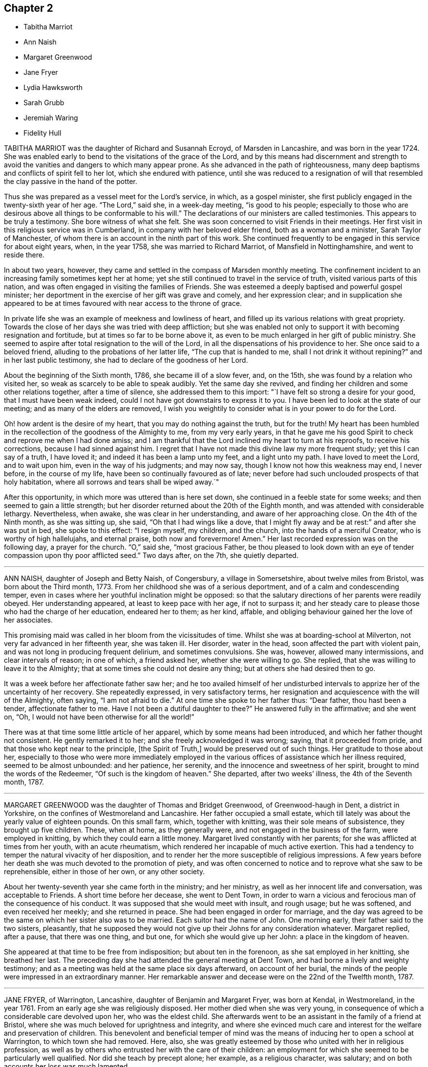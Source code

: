 == Chapter 2

[.chapter-synopsis]
* Tabitha Marriot
* Ann Naish
* Margaret Greenwood
* Jane Fryer
* Lydia Hawksworth
* Sarah Grubb
* Jeremiah Waring
* Fidelity Hull

TABITHA MARRIOT was the daughter of Richard and Susannah Ecroyd,
of Marsden in Lancashire, and was born in the year 1724.
She was enabled early to bend to the visitations of the grace of the Lord,
and by this means had discernment and strength to avoid
the vanities and dangers to which many appear prone.
As she advanced in the path of righteousness,
many deep baptisms and conflicts of spirit fell to her lot,
which she endured with patience,
until she was reduced to a resignation of will that resembled
the clay passive in the hand of the potter.

Thus she was prepared as a vessel meet for the Lord`'s service, in which,
as a gospel minister, she first publicly engaged in the twenty-sixth year of her age.
"`The Lord,`" said she, in a week-day meeting, "`is good to his people;
especially to those who are desirous above all things to be conformable to his will.`"
The declarations of our ministers are called testimonies.
This appears to be truly a testimony.
She bore witness of what she felt.
She was soon concerned to visit Friends in their meetings.
Her first visit in this religious service was in Cumberland,
in company with her beloved elder friend, both as a woman and a minister,
Sarah Taylor of Manchester, of whom there is an account in the ninth part of this work.
She continued frequently to be engaged in this service for about eight years, when,
in the year 1758, she was married to Richard Marriot, of Mansfield in Nottinghamshire,
and went to reside there.

In about two years, however,
they came and settled in the compass of Marsden monthly meeting.
The confinement incident to an increasing family sometimes kept her at home;
yet she still continued to travel in the service of truth,
visited various parts of this nation,
and was often engaged in visiting the families of Friends.
She was esteemed a deeply baptised and powerful gospel minister;
her deportment in the exercise of her gift was grave and comely,
and her expression clear;
and in supplication she appeared to be at times favoured
with near access to the throne of grace.

In private life she was an example of meekness and lowliness of heart,
and filled up its various relations with great propriety.
Towards the close of her days she was tried with deep affliction;
but she was enabled not only to support it with becoming resignation and fortitude,
but at times so far to be borne above it,
as even to be much enlarged in her gift of public ministry.
She seemed to aspire after total resignation to the will of the Lord,
in all the dispensations of his providence to her.
She once said to a beloved friend, alluding to the probations of her latter life,
"`The cup that is handed to me, shall I not drink it without repining?`"
and in her last public testimony, she had to declare of the goodness of her Lord.

About the beginning of the Sixth month, 1786, she became ill of a slow fever, and,
on the 15th, she was found by a relation who visited her,
so weak as scarcely to be able to speak audibly.
Yet the same day she revived, and finding her children and some other relations together,
after a time of silence, she addressed them to this import:
"`I have felt so strong a desire for your good, that I must have been weak indeed,
could I not have got downstairs to express it to you.
I have been led to look at the state of our meeting;
and as many of the elders are removed,
I wish you weightily to consider what is in your power to do for the Lord.

Oh! how ardent is the desire of my heart, that you may do nothing against the truth,
but for the truth!
My heart has been humbled in the recollection of the goodness of the Almighty to me,
from my very early years,
in that he gave me his good Spirit to check and reprove me when I had done amiss;
and I am thankful that the Lord inclined my heart to turn at his reproofs,
to receive his corrections, because I had sinned against him.
I regret that I have not made this divine law my more frequent study;
yet this I can say of a truth, I have loved it;
and indeed it has been a lamp unto my feet, and a light unto my path.
I have loved to meet the Lord, and to wait upon him, even in the way of his judgments;
and may now say, though I know not how this weakness may end, I never before,
in the course of my life, have been so continually favoured as of late;
never before had such unclouded prospects of that holy habitation,
where all sorrows and tears shall be wiped away.`"

After this opportunity, in which more was uttered than is here set down,
she continued in a feeble state for some weeks;
and then seemed to gain a little strength;
but her disorder returned about the 20th of the Eighth month,
and was attended with considerable lethargy.
Nevertheless, when awake, she was clear in her understanding,
and aware of her approaching close.
On the 4th of the Ninth month, as she was sitting up, she said,
"`Oh that I had wings like a dove,
that I might fly away and be at rest:`" and after she was put in bed,
she spoke to this effect: "`I resign myself, my children, and the church,
into the hands of a merciful Creator, who is worthy of high hallelujahs,
and eternal praise, both now and forevermore!
Amen.`"
Her last recorded expression was on the following day, a prayer for the church.
"`O,`" said she, "`most gracious Father,
be thou pleased to look down with an eye of tender
compassion upon thy poor afflicted seed.`"
Two days after, on the 7th, she quietly departed.

[.asterism]
'''

ANN NAISH, daughter of Joseph and Betty Naish, of Congersbury,
a village in Somersetshire, about twelve miles from Bristol,
was born about the Third month, 1773.
From her childhood she was of a serious deportment,
and of a calm and condescending temper,
even in cases where her youthful inclination might be opposed:
so that the salutary directions of her parents were readily obeyed.
Her understanding appeared, at least to keep pace with her age, if not to surpass it;
and her steady care to please those who had the charge of her education,
endeared her to them; as her kind, affable,
and obliging behaviour gained her the love of her associates.

This promising maid was called in her bloom from the vicissitudes of time.
Whilst she was at boarding-school at Milverton,
not very far advanced in her fifteenth year, she was taken ill.
Her disorder, water in the head, soon affected the part with violent pain,
and was not long in producing frequent delirium, and sometimes convulsions.
She was, however, allowed many intermissions, and clear intervals of reason;
in one of which, a friend asked her, whether she were willing to go.
She replied, that she was willing to leave it to the Almighty;
that at some times she could not desire any thing;
but at others she had desired then to go.

It was a week before her affectionate father saw her;
and he too availed himself of her undisturbed intervals
to apprize her of the uncertainty of her recovery.
She repeatedly expressed, in very satisfactory terms,
her resignation and acquiescence with the will of the Almighty, often saying,
"`I am not afraid to die.`"
At one time she spoke to her father thus: "`Dear father, thou hast been a tender,
affectionate father to me.
Have I not been a dutiful daughter to thee?`"
He answered fully in the affirmative; and she went on, "`Oh,
I would not have been otherwise for all the world!`"

There was at that time some little article of her apparel,
which by some means had been introduced, and which her father thought not consistent.
He gently remarked it to her; and she freely acknowledged it was wrong; saying,
that it proceeded from pride, and that those who kept near to the principle,
+++[+++the Spirit of Truth,]
would be preserved out of such things.
Her gratitude to those about her,
especially to those who were more immediately employed in
the various offices of assistance which her illness required,
seemed to be almost unbounded: and her patience, her serenity,
and the innocence and sweetness of her spirit, brought to mind the words of the Redeemer,
"`Of such is the kingdom of heaven.`"
She departed, after two weeks`' illness, the 4th of the Seventh month, 1787.

[.asterism]
'''

MARGARET GREENWOOD was the daughter of Thomas and Bridget Greenwood,
of Greenwood-haugh in Dent, a district in Yorkshire,
on the confines of Westmoreland and Lancashire.
Her father occupied a small estate,
which till lately was about the yearly value of eighteen pounds.
On this small farm, which, together with knitting, was their sole means of subsistence,
they brought up five children.
These, when at home, as they generally were, and not engaged in the business of the farm,
were employed in knitting, by which they could earn a little money.
Margaret lived constantly with her parents;
for she was afflicted at times from her youth, with an acute rheumatism,
which rendered her incapable of much active exertion.
This had a tendency to temper the natural vivacity of her disposition,
and to render her the more susceptible of religious impressions.
A few years before her death she was much devoted to the promotion of piety,
and was often concerned to notice and to reprove what she saw to be reprehensible,
either in those of her own, or any other society.

About her twenty-seventh year she came forth in the ministry; and her ministry,
as well as her innocent life and conversation, was acceptable to Friends.
A short time before her decease, she went to Dent Town,
in order to warn a vicious and ferocious man of the consequence of his conduct.
It was supposed that she would meet with insult, and rough usage; but he was softened,
and even received her meekly; and she returned in peace.
She had been engaged in order for marriage,
and the day was agreed to be the same on which her sister also was to be married.
Each suitor had the name of John.
One morning early, their father said to the two sisters, pleasantly,
that he supposed they would not give up their Johns for any consideration whatever.
Margaret replied, after a pause, that there was one thing, and but one,
for which she would give up her John: a place in the kingdom of heaven.

She appeared at that time to be free from indisposition; but about ten in the forenoon,
as she sat employed in her knitting, she breathed her last.
The preceding day she had attended the general meeting at Dent Town,
and had borne a lively and weighty testimony;
and as a meeting was held at the same place six days afterward, on account of her burial,
the minds of the people were impressed in an extraordinary manner.
Her remarkable answer and decease were on the 22nd of the Twelfth month, 1787.

[.asterism]
'''

JANE FRYER, of Warrington, Lancashire, daughter of Benjamin and Margaret Fryer,
was born at Kendal, in Westmoreland, in the year 1761.
From an early age she was religiously disposed.
Her mother died when she was very young,
in consequence of which a considerable care devolved upon her, who was the eldest child.
She afterwards went to be an assistant in the family of a friend at Bristol,
where she was much beloved for uprightness and integrity,
and where she evinced much care and interest for the welfare and preservation of children.
This benevolent and beneficial temper of mind was
the means of inducing her to open a school at Warrington,
to which town she had removed.
Here, also,
she was greatly esteemed by those who united with her in religious profession,
as well as by others who entrusted her with the care of their children:
an employment for which she seemed to be particularly well qualified.
Nor did she teach by precept alone; her example, as a religious character, was salutary;
and on both accounts her loss was much lamented.

Her great concern for the welfare of youth remained
with her in her declining state of bodily health.
She said, "`If my being afflicted might but furnish instruction to our young women,
I should be glad.
I have been very desirous their minds might be weaned
and brought from the exteriors that are about them.
Oh, what vanity they will feel them when such a time as this comes.
My mind has been exercised on their account as I have sat in our meetings.
I have longed that they might experience the work of real religion;
but things have felt so low,
that something of an alarming nature must come to rouse them;
and that language hath been sounded in mine ear, '`Cry aloud, and spare not;
lift up thy voice like a trumpet;`' but, alas! who is sufficient for these things?
I was but a child.`"

At another time she signified that, being favoured with great calmness,
and her mind covered with universal good will,
she was induced to wonder at so general attachment
in her fellow-mortals to sublunary things.
Once, when two friends were with her, she said, "`Oh,
may I have patience to wait the Lord`'s time,
without offending him in being over-anxious.
Let us unite together in desiring I may be preserved
in perfect resignation to his holy will.`"
After a short pause of silence, she was engaged in prayer, thus: "`O, dearest Lord,
Almighty Saviour, if thou wilt, condescend to favour thy poor, unworthy,
afflicted child with the lifting up of the light
of thy countenance --who am deeply tried.
But thou knowest best, O Father, what is best for us,
and necessary that we should pass through, in order to fit us for thy glorious kingdom;
where nothing that is impure or unholy can ever enter.

Therefore, I beseech thee, dearest Lord, let not thine hand spare, nor thine eye pity,
till thou hast made me perfect.
Then I hope to be dissolved, poor dust and ashes, and clothed with angel`'s raiment.
O, permit me to join them in praises and thanksgiving.
My will, thou knowest, has been subservient to thine; and I have endeavoured,
according to my small ability, even from a child, not to offend thee, O my God.
Therefore,
I beg of thee to permit the guardian angel of thy presence
to conduct my poor soul to its everlasting rest:
believing, if I offend thee not, there is one prepared for me,
where I may forever ascribe praises to thy holy name.`"

A little after, she desired her friends to pray for her,
telling them it was a trying season, and that she was sometimes ready to say,
"`Why am I thus prolonged?`"
adding, "`Thou, O Lord, knowest for what end, and thy time is ever best.
Oh, that I may be favoured with thy divine presence!
That will make up all.`"
At another time she said, "`My mind enjoys great quietness.
Oh, the kindness and condescension of the Almighty to me!`"
She said also to the friends mentioned above, "`I love you,
and desire that our spirits may unite together in
worshipping Him who can kill and make alive.
I have had today sweetly to feel,
like a foretaste of that peace which I humbly hope to partake of soon,
without interruption.`"

One of her visitors remarking,
that she believed all doubting would be done away before the final removal of Jane,
the latter replied,
"`I have thought so today;`" and then she broke forth in praising her Redeemer.
She also expressed her desire of a release, in the words of the Psalmist: '`Oh,
that I had wings like a dove!
Then could I fly away, and be at rest`'. I lie lingering,`" she added,
"`just on the brink of eternity.
What an awful situation!
But as the clay to the potter, who dares say, What dost thou?
When a child, I loved retirement --and such awfulness attended my mind,
though I had no language to utter, nor knew what it meant;
yet I durst not disobey these tender sensations;
and I believe the Almighty owned these seasons,
and opened my understanding in early years.
I have been desirous not willfully to offend him; and have had many hidden exercises,
remembering it was said, "`In the world ye shall have trouble; but in me peace:`"^
footnote:[This, thus placed, is commonly supposed to be a text of Scripture;
but it is not one.
The nearest to it, is the last verse of the 16th chapter of John,
"`These things have I spoken unto you, that in me ye might have peace.
In the world ye shall have tribulation; but, be of good cheer,
I have overcome the world.`"]
which brought great sweetness over my mind.
Blessed forever be his name!`"
Soon after, as she was lying in great composure and serenity of mind,
she left the toils of mortality, in the twenty-seventh year of her age.
Her decease was on the 22nd of the Eighth month, 1788.

[.asterism]
'''

LYDIA HAWKSWORTH, of Bristol, was the daughter of Samuel and Deborah Waring, of Alton,
in Hampshire, and born there about the year 1733.
She departed this life in London, at the age of fifty-five.
Her mind had been early visited with impressions of the love of God,
and as she kept under its influence, she advanced in the just man`'s path,
and was exemplary to others.
Having thus by example been in degree a preacher of righteousness,
she at length believed herself required to bear a verbal testimony to the Lord`'s cause.

In the spring of the year 1768, when she was about thirty-five years of age,
she was married to Abraham Richard Hawksworth, of Bristol,
a Friend who had lately become signal for a remarkable change in conduct;
for having turned from the spirit and manners of the world, to bow to the yoke of Christ.
But their union, so far as death can dissolve the tie, was of short duration.
He died in the course of the same year.
A meeting was held in Friends`' meetinghouse in Bristol,
on the occasion of his interment; and his widow, standing up,
and laying her hand on the coffin which contained the remains of her beloved partner,
bore her first public testimony, with weight and clearness; and,
there is reason to believe, with no small effect on the meeting.

Having thus devoted herself to a service for which she had long been under preparation,
she continued exercised in spirit, and humbly waiting for the renewals of power;
by which time, she was made an able minister of the gospel.
She was esteemed to be sound in doctrine, clear in spiritual judgment,
and cautious not to be more in show than in substance.
She was a lover of retirement, and in it often, through deep conflict of spirit,
was enabled to grow in the root.
At various times she visited the meetings of Friends
in most of the counties of Great Britain,
once those of Ireland, and was also a diligent attender of meetings for discipline.
Towards the close of her life she was tried with great affliction of body, by illness;
and to all human apprehension, the lamp of life, as herself expressed it,
was just extinguished.

At this time she dictated to a friend some things
which engaged the attention of her mind;
among which were the following advice and observations.
"`Let ministers be careful not to judge too highly of any of their services:
for it is only when the breath of the Lord blows through the trumpet,
that life and harmony are known, and the great truth is evinced,
that it is only his own works that praise him, or benefit the churches:
nothing that man can do.
In most places, the elders want to stand deeper in Jordan.
A more unreserved, total sacrifice of the world must be made,
and even the accursed thing cast out of some of their tents,
before they can stand as valiants for the Lord`'s cause upon earth.

Every shekel of pure gold in the sanctuary ever had, and still must have,
the signature of HOLINESS upon it: for what is of man is but man:
the Lord bloweth upon it, and lo, it is nothing, however specious in the eyes of man.
I see clearly that when the ancient simplicity and purity are known again amongst us,
then the glory of the Lord will appear as in former years;
and his praise sound forth through all the churches.
Therefore, under the fresh flowings of gospel love,
I salute my beloved friends everywhere, and bid them farewell in the Lord.`"

Her last illness was long and painful;
but she was enabled to support it with patience and resignation.
She often experienced her cup to overflow with divine love;
and often administered pertinently to the states of those who visited her.
To a near relation, she expressed herself after this manner: "`Don`'t mourn for me.
I have a comfortable hope that my heavenly Father will receive me into his kingdom.`"
On the 17th of the Twelfth month, 1788, she departed, as has been said, in London,
and her remains were deposited, where she first drew her breath, at Alton.

[.asterism]
'''

SARAH GRUBB, wife of Robert Grubb, of Clonmel in Ireland,
was daughter of William and Elizabeth Tuke of York,
and born there the 20th of the Sixth month, 1756.
When she was very young she was deprived of her mother;
but about the tenth year of her age she became the care of her father`'s second wife,
Esther Tuke, of whom there is an account in this volume, whose tenderness,
and whose solicitude for her increase in things which belong to salvation,
she has frequently confessed.
The care extended in her education had its natural effect:
it was the means of preserving her from many dangers incident to youth.
Nevertheless, the vivacity of her disposition,
and her propensity to withstand that which was connected with self-denial,
occasioned many a struggle,
before she fully submitted to follow the Lord without reserve.

About the age of sixteen it was her lot occasionally to wait upon that eminent minister,
John Woolman, in his last illness;
and his example of resignation and faith made a deep impression on her mind.
To her it was that he said (as mentioned in the 8th part of Piety Promoted) "`My child,
thou seems very kind to me, a poor creature.
The Lord will reward thee for it.`"
In the twenty-third year of her age, she first appeared as a minister;
for which service she had undergone no small preparation,
and had passed through deep conflict.
Her first appearance was in prayer,
and some of her attendant feelings she thus describes: After enduring,
on a First-day morning, a state of agony till the meeting separated,
she attended that in the afternoon like one deserted; yet, contrary to her expectation,
the matter returned; and, assisted by a seasonable testimony from a ministering friend,
"`I ventured,`" says she, "`on my knees; and in a manner I believe scarcely intelligible,
poured out a few petitions.
Now I feel in such a state of humiliation and fear, as I never before experienced.`"

There is something peculiarly touching to what I
trust are the better feelings of the awakened mind,
when we observe this dedication of the faculties in the prime of youth; when, as it were,
the first fruits of the increase are offered to the Lord; and when,
through the various stages of holy preparation,
the soul is at length conducted to a public confession of his power and goodness.
In the harmony of the divine economy, there is no place for emulation and envy;
but I have often thought this period of open dedication in our visited and called youth,
to be eminently sweet, and deserving of our admiration and love.

Sarah Grubb travelled much.
She first accompanied her mother into Westmoreland and Cumberland;
and in the same year joined another relation in a religious visit in Cheshire and Lancashire.
Other services succeeded, during the time she remained single,
and was a part of her father`'s family.
In the year 1782, she married Robert Grubb, who had sometime lived at York,
and they settled at Foston, a village about ten miles from that city.
Soon after her marriage, she visited Friends in Scotland and Cumberland,
and some other places, in company with Mary Proud, then of Hull.

From this time, she was frequently engaged in travelling in the exercise of her gift:
particularly she accompanied Rebecca Jones, of Philadelphia,
in a visit to Friends of Ireland.
In 1787, she settled with her husband at Clonmel, in that nation.
The following year, she joined several other friends in a visit to some parts of Holland,
Germany, and France; and on her return from this journey,
she was instrumental in establishing a boarding-school for girls,
the children of friends, near Clonmel; of which, when at home,
she had the superintendence.

I pass over her other services in these kingdoms,
and hasten to relate her last undertaking, which was another visit to the continent.
Her husband and George Dillwyn, of America, with the wife of the latter,
were her companions in this journey, as they had been in the former one;
and they left London soon after the yearly meeting, 1790.
They sailed for Dunkirk, where at that time several Friends resided,
and proceeded through Holland.
At Amsterdam, she was tried by a separation from her husband,
who thought himself obliged to return home, to assist his brother and partner,
then considered to be near his end.

From Holland, the remaining company went by way of Munster, to Pyrmont,
where several resided who appeared much separated from the common forms of worship,
and were seeking after substance.
Of this sort they found others at Rintelm and Minden.
I shall trespass on my proposed brevity, to mention a blind woman,
who walked to the latter place seventeen miles to meet them.
She spun for a living, and her friends occasionally assisted her.
The visitors asked her if she were not straitened in this respect.
She replied, that she knew she was poor; but that when the question arose in her mind,
"`Lackest thou anything?`"
the acknowledgment always succeeded, "`Nothing, Lord.`"
O, that not any professor of the Christian name would ever fix his desires upon riches.
Here we see it exemplified, that "`Godliness with contentment is great gain,
having the promise of the life that now is, and of that which is to come.`"

They next went to Buer, Osnaburgh, and Herwerden,
(so much mentioned by William Penn,) and by Bielfeld, where they stayed some days,
and through some other places, back to Munster; and were afterwards at Crevelt,
Dusseldorf, and Mulheim, a town near Cologne.
Here Sarah drew up and signed a letter, addressed to Leopold,
then having lately acquired the crown of Hungary,
to which letter her companions added also their names.
It is as follows:

To Leopold the Second, King of Hungary, Bohemia, etc.

Amongst the numerous congratulations awaiting thy accession to the imperial crown,
accept, O king, our Christian good wishes,
and solicitude for thy present and eternal wellbeing.
We are conscious that we have no claim to the liberty of addressing thee,
but from a belief that the Lord Almighty, who ruleth in the kingdoms of men,
and giveth them to whomsoever he will,
hath inclined us to leave our habitations to visit some parts of this country,
and now engages us, in gospel love, to express our secret and united prayer,
that thou mayest be an instrument in his holy hand
for the advancement of that glorious day,
spoken of by the prophet, "`when swords shall be beaten into ploughshares;
and spears into pruning-hooks; when nation shall not lift up sword against nation,
neither shall they learn war any more.`"

The great design of our universal Parent,
in sending his beloved Son a light into the world,
is for his own glory in the salvation of mankind; and for this gracious end,
he hath given to all men a measure of his own eternal Spirit.
To cooperate with him herein, dignifies human nature,
and is particularly deserving the most scrupulous attention of princes.
The smallest revelation of this heavenly gift in the believing soul,
having a degree of omnipotence in it,
brings into subjection the natural will and wisdom of man,
and discovers to us the noble purposes of our creation.
It diffuses that true benevolence which characterizes genuine Christianity,
and renders dear to a prince the happiness of all, even the meanest of his subjects;
imprinting upon his mind the superior value of an immortal soul,
to all worldly acquisitions.

Through the neglect of a principle so pure and important,
how hath the rational part of God`'s creation been
sacrificed to the irregular passions of sovereigns,
and many unprepared souls precipitated into an awful futurity!
That the gospel dispensation is intended to remedy these evils,
and promote the government of the Prince of Peace;
that the Gentiles are to come to its light, and kings to the brightness of its arising,
are truths to which the sacred records abundantly testify.

May this be thy happy experience,
O king! that so the power thou art providentially entrusted with,
being subservient to divine wisdom, thy example may influence the minds of other princes,
who also beholding its excellency, may unite in encouraging their subjects to decline,
in mutual charity and forbearance,
whatever is contrary to the purity and simplicity of the religion of Jesus.
And mayest thou be enriched with all spiritual blessings; that these,
added to thy temporal ones, may not only perfect thy happiness,
but perpetuate it beyond the narrow limits of time, and qualify thee, acceptably,
to cast down thy crown at the feet of Him who is King of kings and Lord of lords;
who liveth and reigns forever and ever.

George And Sarah Dillwyn, Of Burlington, New Jersey, North America.

Sarah Grubb, Clonmel, Ireland.

Joshua Beale, Cork, Ireland

Members of the religious Society of Friends in those countries and Great Britain,
commonly called Quakers.

Mulheim on the Rhine, 29th of 9th Mo., called September, 1790.

Soon after this she returned to England, visited her relations in the North,
and reached her home at Clonmel the 12th of the Eleventh month,
greatly exhausted in bodily strength.
Passing a night at Ackworth, on her way from York, with a near and beloved relation,
she thus expressed herself: "`O, my dear!
I think sometimes that I shall soon be gone.
It seems as if my day`'s work was nearly done, and on looking towards home,
as if I might not be long there.`"
On her way to Clonmel, she was at the national meeting of Friends in Ireland,
held at Dublin.
In a sitting of the meeting of ministers and elders,
she gave some account of the journey from which she was then returning.
In doing this, humility seemed to be the covering of her spirit.
"`We have done little,`" said she,
"`but the Lord is doing much;`" and her concluding
words were an humble adoption of those of the Psalmist,
"`Return unto thy rest, O my soul, for the Lord hath dealt bountifully with thee.`"
These are from Psalm cxvi., a psalm well worth the perusal of the mind conflicted,
and yet hoping in the mercy of the Lord.

Soon after her return, she attended the quarterly meeting at Cork,
where also she gave an humble account of her late journey.
At the close of the meeting she was taken ill,
and was confined at the house of Samuel Neale.
In a message to a young woman who then presided at the school at Clonmel, she said,
"`Salute her very affectionately:
tell her I have been much favoured with quietness of mind from the first,
though a stranger to how the present afflictions or trials may terminate;
but the grain of faith and hope which is mercifully vouchsafed,
I esteem preferable to all knowledge.`"

Four days before her close, she dictated a letter to a particular friend,
in which are the following expressions:

"`My soul,
though encompassed with the manifold infirmities of a very afflicted tabernacle,
can feelingly worship, and rejoice in nothing more than this,
that the Lamb immaculate is still redeeming, by his precious blood, out of every nation,
kindred, tongue, and people, and making a glorious addition to the church triumphant,
whose names will stand eternally recorded in the book of life.
I express not these things from a redundancy of heavenly virtue,
but from a soul-sustaining evidence, that, amidst all our weakness,
and conflicts of flesh or spirit, an interest is mercifully granted in Him,
who giveth victory over death, hell, and the grave.`"

Nearly the last words which she spoke, were those of that cheering passage of holy writ,
where the Saviour of men thus addresses his disciples: "`My peace I give unto you.`"
Thus, on the 8th of the Twelfth month, 1790, she finished a course comparatively short,
but filled with deeds of dedication.
Her natural turn of mind, as has been related,
subjected her to deep baptisms and close conflicts;
but grace had so fully effected the work of renovation,
that the observer saw little in her but the unaffected, unassuming, simple,
humble and resigned Christian.

[.asterism]
'''

JEREMIAH WARING, who died at the advanced age of seventy-five, at Thorpe, in Surry,
had been for a long time well known in our religious Society,
especially to such Friends as attended the yearly meeting, at which, for fifty years,
he was nearly constant.
He was the son of Samuel and Eleanor Waring, of Witney, Oxfordshire,
and born there in the year 1716; but, his father removing to Alton, Hampshire,
on his second marriage, he passed his childhood under the care of his grandfather,
Jeremiah Waring, a valuable ministering Friend,
of whom there is an account in the Seventh Part of this work, by John Bell.
Of his father and mother-in-law, Samuel and Deborah Waring,
there are accounts in Thomas Wagstaffe`'s Ninth Part.

Jeremiah, the subject of this memoir,
appears to have been of exemplary conduct from a child.
He was very assisting to his parents in bringing
up a numerous family by the second marriage,
and in the management of their trade; but,
having a competence for his own limited desires,
he never embarked in trade on his own account.
He devoted his talents and time to the service of others,
and particularly to that of the Society of Friends,
and his leisure hours to reading and retirement.
He took great delight in reading the Scriptures, in which, accordingly,
he was very conversant; and he was accustomed, when a young man,
after the avocations of the day, to walk out, like Isaac, into the fields,
and meditate at eventide in the law that he loved.

He was hospitable to his friends, and compassionate to the poor;
and his benevolence was not confined to merit.
He used to say, "`Did we receive no more than we deserve, how little should we possess.`"
He was twice married.
His first wife was Barbara, the widow of Daniel Pack, of Alton; his second, Mary,
widow of Daniel Weston, of Ratcliffe.
On occasion of the latter marriage, he removed to reside at Wandsworth, in Surry;
but their union was of short duration.
Of Mary Waring, there is an account in Thomas Wagstaffe`'s Eighth Part.
He continued to reside at Wandsworth until, in the wane of life,
and as infirmities approached, he went to reside with his only daughter and child,
the offspring of the former marriage, at Thorpe-Lee, in the same county,
where his days were closed.

In the summer of 1790, after a journey to Ackworth, his constitution began to decline;
and, though the decay was almost imperceptible to his constant attendants,
it was firmly impressed on his own mind,
that he should not be restored to his accustomed health.
He would say, after taking a medicine, "`This will not do; and nothing will do long.
I am persuaded this illness is intended for my end.`"
At other times he would say, "`I am tired of the doctors.
Physicians can do me no good.
There is but one Physician: the Physician of value.`"
Thus he gently declined for eight months;
but then the advance of dissolution was accelerated,
and for the succeeding three months his ailments made a rapid progress.

His appetite and digestion failed, and he became weaker daily.
He frequently took notice of these symptoms of decay, and would remark,
"`It is a mercy that I can look on approaching dissolution without terror.`"
Yet it does not appear that he had then received
that full assurance which his soul desired;
for he said once, "`Could I have an evidence that I might be admitted to a place of rest,
it would matter not how soon.
Oh, what a glorious change would that be, from a state of pain and sickness!`"
After various fruitless attempts to relieve him, he was, with reluctance,
prevailed on to consult an additional physician;
but he earnestly pressed the first who had attended him,
to say whether he had any hope of his recovery.
Perceiving a hesitation on the part of the medical man, he repeated his question, adding,
"`Don`'t be afraid to tell me, doctor: I can bear it.`"
One day, after suffering considerable pain, he said, "`I am resigned,
I think pretty much, as to life or death.
Thy will be done.`"

He had been, as has been hinted,
particularly attentive to the concerns of our religious Society;
but within a week of his close, he told an intimate friend,
and some of his near relations, who were with him,
that he feared he had not been so useful in the Society as he might have been; and,
continued he, with tears, "`I have ever loved the cause;
and I wish all those whom I love, to be more circumspect than I have been.`"
He used to converse pleasantly with his friends who visited him;
but when he was alone with his daughter, he would frequently say,
"`I want to be more inward.`"

A few days before his death he said, "`I have, at times, a hope,
He that has been my morning light will be my evening song.`"
Soon after saying this, he told a Friend who called to inquire how he did,
that he thought he might then reasonably expect every day to be his last:
and he always spoke of his great change with perfect composure.
The morning preceding his departure, he said,
"`I have lived to see the light of this day,
but I scarcely think I shall ever see another.`"
About seven, he sent for his daughter, and said to her, "`I believe I am going.`"
Seeing her distressed, he added, "`Nay, don`'t distress thyself.
We must part; but I leave thee in the hands of a merciful Creator.`"
His daughter said that she had hoped the separation would not so soon have taken place;
to which he replied, "`We know not what is best.
Times and seasons are in the disposal of unerring wisdom.
If he sees this the right time, it is so, and we must submit.`"

Soon after, he was desirous of rising, and whilst he was assisted in dressing, he said,
"`I long to be clothed with the white linen, the righteousness of saints.`"
In the evening, when retired to rest, he said, "`All my trust is in Infinite mercy.`"
Soon after, some of his relations being in his chamber,
he took an affectionate leave of them, having first said, as nearly as can be remembered,
thus: "`I am going where the wicked cease from troubling, and the weary are at rest.
I feel that goodness and mercy which have been with me at times all my life long,
to be near me now; and, though I have fallen into many frailties incident to my nature,
have never entirely forsaken me: and I have a secret hope that all will be well.
The Lamb and his followers shall have the victory:
those who have come through many tribulations,
and known their garments to be made white in the blood of the lamb, the immaculate Lamb.
May the God, who, I trust I may say, has been mine, and my father`'s,
and my grandfather`'s also, be the God of all present.`"

Within a short time of his close, he desired to be left with his daughter only;
to whom he gave directions respecting his interment, and some other matters;
particularly,
that he might be affectionately remembered to such
of his relations as might incline to attend it.
Soon after this, he said, "`I die in charity with all the world, and have now, I think,
nothing more to wish for, but an easy passage.`"
This, at midnight, was allowed to him, when,
finishing his course with the 2nd of the Tenth month, 1791, he departed without a sigh.

[.asterism]
'''

FIDELITY HULL, of Uxbridge, Middlesex, was the daughter of Thomas and Elizabeth Stark,
of Fordingbridge, in Hampshire.
In her early years,
she was in some degree inclined to indulge herself in a
deviation from the simplicity of her religious profession,
which deviation her more corrected judgment afterwards disapproved;
yet not by any means in such a degree as is usually termed gay or extravagant.
About the twentieth year of her age she was married to Samuel Hull, of Uxbridge,
and became the mother of two children, whom, however, she did not live to educate:
for she soon showed symptoms of a decline, that terminated in her dissolution.

Early in her illness,
her heart became more and more disposed to seek for the knowledge of the Lord;
and when her disease gained ground, she entertained much doubt of recovery;
yet she said that she should not mind the leaving of this world,
if she had an assurance of happiness hereafter.
She now saw the vanity of indulging in dress; also the pernicious tendency,
to young people, of reading novels, and similar productions.
Pernicious indeed is this practice.
Simply considered, it is a waste of time.
Relatively, it indisposes the mind for the serious concerns of real life;
and for its truest, greatest concern, the preparation for a better,
through the grace and redemption of Jesus Christ, our Lord.
Her anxiety on this account was manifested by a letter which she wrote to a relation;
in which she entreated her, that if she had any such books,
they might be destroyed for the sake of her children.
Similar advice she also left in writing,
for such as might have committed to them the care of her own son and daughter.

A few months before her decease, a Friend called to visit her;
and believed it right to address her with a few words of encouragement.
She was, at that time, preserved in a good degree of resignation;
though she had not yet that full assurance of happiness which she had longed for.
Nevertheless, at the time, his words were particularly consoling;
and in a subsequent opportunity,
he was made instrumental of more complete relief to her much tried mind.
She broke out as it were in rapture, "`Why does the Lord deal thus bountifully with me,
a poor sinful creature, undeserving the least of his mercies?
What is this I feel?
Thou hast healed me of all my maladies, both inwardly and outwardly.
O my Lord, and my God, how sweet is thy presence!
What shall I render unto thee, O my God?
Oh! this is what I wanted.
Now I am happy.
I thank thee, O Lord: for thou indeed art good.`"

She then paused; but soon she turned her eyes affectionately on her mother, saying,
"`Thou hast no need to sorrow for me, for it will be well with me.`"
Nor was this merely a sudden perception of unexpected relief,
and a transient effusion of joy.
The next day she told some visitors of her favoured state,
and expressed herself in a very tender manner.
"`The Lord,`" said she, "`is good.
Yesterday was a memorable day to me.
I think I shall never forget it.
My bonds are unloosed.
There is balm in Gilead.
I feel more sweetness than I can express in words.`"
She also expressed her hope that her visiting friends could feel something of the same;
and she entreated her husband to give her up freely.

But although her consolation was thus great, and at one time, as we have seen,
so transcendent as to supersede her sense of bodily infirmity and pain;
her disease advanced, and her consequent suffering was often felt and acknowledged,
though not repined at.
To her brother, once she said, "`My tribulation is great.
Oh, how careful we had need to be,
to make the Lord our friend! for if I did not feel him near, I could not support +++[+++myself]
under this great affliction.`"

Nevertheless, she had a word of encouragement to most of those who visited her,
and she often exclaimed that God is love; and that those who dwell in him,
dwell in love.^
footnote:[I take this opportunity of observing that this, though true,
and a very common saying, with many pious Friends,
is a transposition of the text of 1 John 4:16, "`God is love:
and he that dwelleth in love, dwelleth in God, and God in him.`"
This whole chapter is eminently worthy of serious and repeated attentive perusal.
It is the effusion of love, through "`the disciple whom Jesus loved.`"
Read it; rivet in your recollection, ye tender and beloved youth.]
She had once an opportunity of conference with two Friends.
I am not informed whether they were Friends in the ministry,
though there is room to suppose it.
They were encouraging her not to withhold any thing she might have to communicate to them.
Making a pause, she replied to this effect: "`I cannot speak unless power is given to me.
I have felt at this season much stripped,
and expect to be tried with the buffetings of Satan.
What can I say to the Lord`'s servants; but that they should hold on their way,
and they will experience peace and joy forevermore.`"

Various admonitory and encouraging remarks were written
or uttered in the course of her illness.
She told some of her relations by letter,
that if they could feel the peace which she felt,
they would leave all the transitory enjoyments of this world, to endeavour after it.
She often earnestly desired those about her to keep near to the Almighty,
and said that he would do great things for them.
Once she said, "`It is clearly presented to my view,
that the gates of heaven are open to receive me.`"
She frequently remarked,
that the peace and comfort of her mind overbalanced
her very great bodily afflictions and infirmities.

Once, when some of her relations returned from meeting, she addressed them thus:
"`I hope you have had a comfortable opportunity together;`" and she remarked,
that though for some time she had been prevented from going to meeting,
yet she was often comforted by the divine presence.
At another time when some friends were present, she expressed herself after this manner,
"`Thy will be done: not mine.
It is better to go to the house of mourning than to the house of mirth.
Oh, that we may be favoured to feel good from the tree of life!
Perhaps we may see the sun arise in all his glory: which is glorious indeed,
to those who view it in its spiritual appearance.`"
O Lord, be thou pleased to hear us, for we have great need of thy supporting presence.
Give us to sing praises to thy great and glorious name forever and forever more.
Amen!`"

About three days before she departed, being so weak as scarcely to be able to speak,
she sent for her husband`'s father, Thomas Hull, a valuable Friend,
who lived in the town.
Several others of her relations came with him, to see her; in which visit,
after a solemn pause, she was raised in a wonderful manner in praises and prayer,
to the Almighty; and gave such good admonitions to those around her,
as were the means of greatly humbling and contriting their minds.
She departed at length in great peace, the 15th of the Third month, 1792,
about the twenty-third year of her age.
A large meeting was held at her interment, in which a ministering Friend, (Thomas Cash,
of whom there is an account in this volume,) from a distant part of England,
being present, mentioned in his testimony, the sweet,
heavenly frame of mind in which he had found her,
and the satisfaction which he had felt in being with
her about eight hours before her decease.
